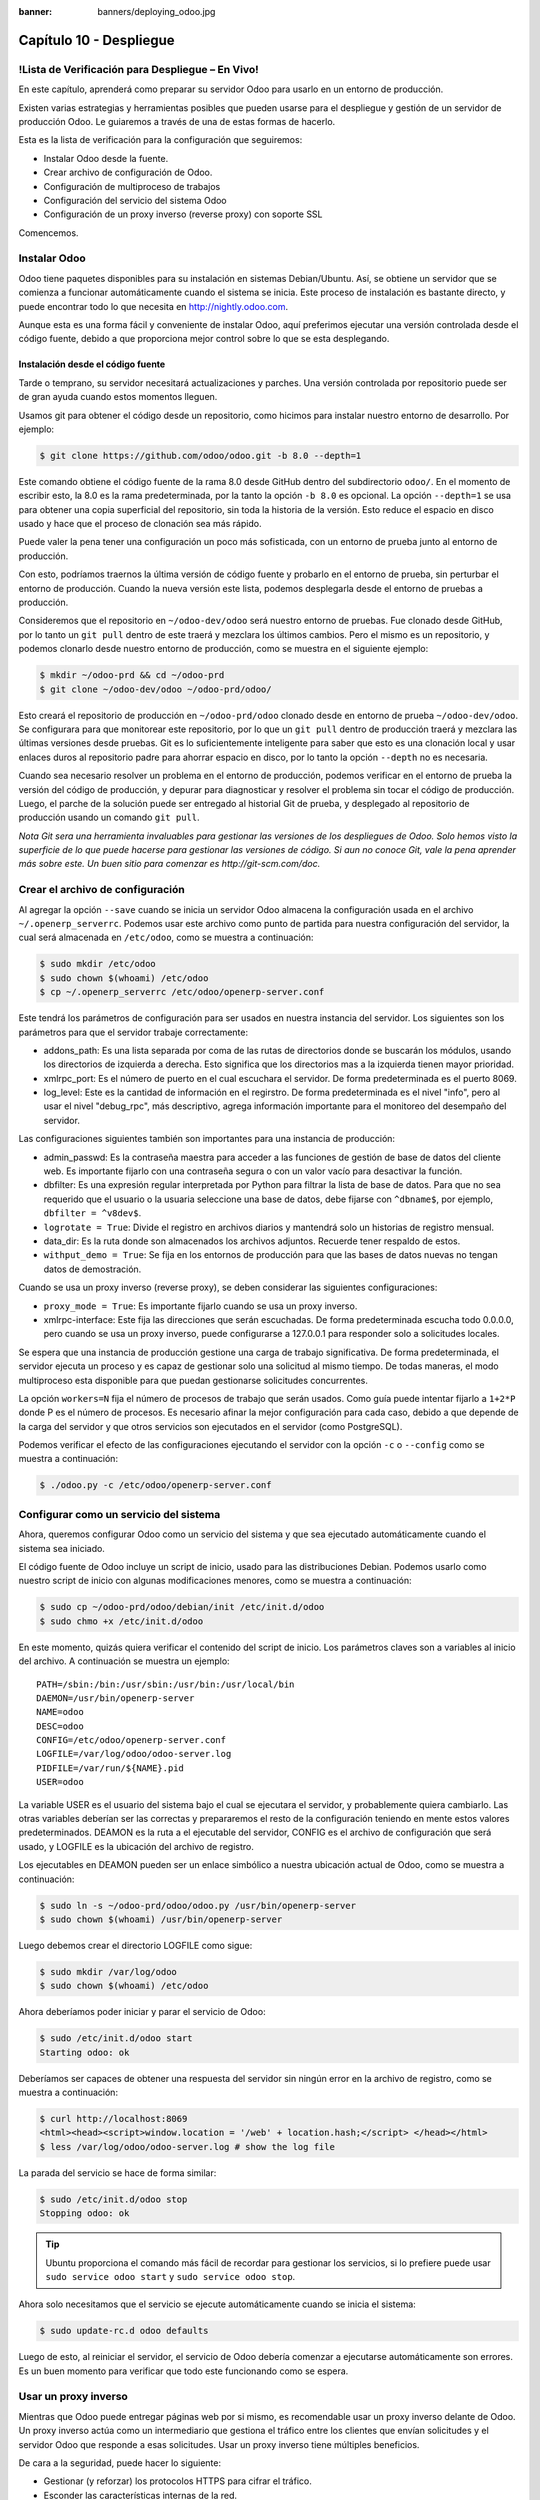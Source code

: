 :banner: banners/deploying_odoo.jpg

========================
Capítulo 10 - Despliegue
========================

!Lista de Verificación para Despliegue – En Vivo!
=================================================

En este capítulo, aprenderá como preparar su servidor Odoo para usarlo
en un entorno de producción.

Existen varias estrategias y herramientas posibles que pueden usarse
para el despliegue y gestión de un servidor de producción Odoo. Le
guiaremos a través de una de estas formas de hacerlo.

Esta es la lista de verificación para la configuración que seguiremos:

-  Instalar Odoo desde la fuente.
-  Crear archivo de configuración de Odoo.
-  Configuración de multiproceso de trabajos
-  Configuración del servicio del sistema Odoo
-  Configuración de un proxy inverso (reverse proxy) con soporte SSL

Comencemos.

Instalar Odoo
=============

Odoo tiene paquetes disponibles para su instalación en sistemas
Debian/Ubuntu. Así, se obtiene un servidor que se comienza a funcionar
automáticamente cuando el sistema se inicia. Este proceso de instalación
es bastante directo, y puede encontrar todo lo que necesita en
http://nightly.odoo.com.

Aunque esta es una forma fácil y conveniente de instalar Odoo, aquí
preferimos ejecutar una versión controlada desde el código fuente,
debido a que proporciona mejor control sobre lo que se esta desplegando.

Instalación desde el código fuente
----------------------------------

Tarde o temprano, su servidor necesitará actualizaciones y parches. Una
versión controlada por repositorio puede ser de gran ayuda cuando estos
momentos lleguen.

Usamos git para obtener el código desde un repositorio, como hicimos
para instalar nuestro entorno de desarrollo. Por ejemplo:

.. code-block:: console

    $ git clone https://github.com/odoo/odoo.git -b 8.0 --depth=1  

Este comando obtiene el código fuente de la rama 8.0 desde GitHub dentro
del subdirectorio ``odoo/``. En el momento de escribir esto, la 8.0 es
la rama predeterminada, por la tanto la opción ``-b 8.0`` es opcional.
La opción ``--depth=1`` se usa para obtener una copia superficial del
repositorio, sin toda la historia de la versión. Esto reduce el espacio
en disco usado y hace que el proceso de clonación sea más rápido.

Puede valer la pena tener una configuración un poco más sofisticada, con
un entorno de prueba junto al entorno de producción.

Con esto, podríamos traernos la última versión de código fuente y
probarlo en el entorno de prueba, sin perturbar el entorno de
producción. Cuando la nueva versión este lista, podemos desplegarla
desde el entorno de pruebas a producción.

Consideremos que el repositorio en ``~/odoo-dev/odoo`` será nuestro
entorno de pruebas. Fue clonado desde GitHub, por lo tanto un
``git pull`` dentro de este traerá y mezclara los últimos cambios. Pero
el mismo es un repositorio, y podemos clonarlo desde nuestro entorno de
producción, como se muestra en el siguiente ejemplo:

.. code-block:: console

    $ mkdir ~/odoo-prd && cd ~/odoo-prd 
    $ git clone ~/odoo-dev/odoo ~/odoo-prd/odoo/  

Esto creará el repositorio de producción en ``~/odoo-prd/odoo`` clonado
desde en entorno de prueba ``~/odoo-dev/odoo``. Se configurara para que
monitorear este repositorio, por lo que un ``git pull`` dentro de
producción traerá y mezclara las últimas versiones desde pruebas. Git es
lo suficientemente inteligente para saber que esto es una clonación
local y usar enlaces duros al repositorio padre para ahorrar espacio en
disco, por lo tanto la opción ``--depth`` no es necesaria.

Cuando sea necesario resolver un problema en el entorno de producción,
podemos verificar en el entorno de prueba la versión del código de
producción, y depurar para diagnosticar y resolver el problema sin tocar
el código de producción. Luego, el parche de la solución puede ser
entregado al historial Git de prueba, y desplegado al repositorio de
producción usando un comando ``git pull``.

*Nota* *Git sera una herramienta invaluables para gestionar las
versiones de los despliegues de Odoo. Solo hemos visto la superficie de
lo que puede hacerse para gestionar las versiones de código. Si aun no
conoce Git, vale la pena aprender más sobre este. Un buen sitio para
comenzar es http://git-scm.com/doc.*

Crear el archivo de configuración
=================================

Al agregar la opción ``--save`` cuando se inicia un servidor Odoo
almacena la configuración usada en el archivo ``~/.openerp_serverrc``.
Podemos usar este archivo como punto de partida para nuestra
configuración del servidor, la cual será almacenada en ``/etc/odoo``,
como se muestra a continuación:

.. code-block:: console

    $ sudo mkdir /etc/odoo
    $ sudo chown $(whoami) /etc/odoo 
    $ cp ~/.openerp_serverrc /etc/odoo/openerp-server.conf  

Este tendrá los parámetros de configuración para ser usados en nuestra
instancia del servidor. Los siguientes son los parámetros para que el
servidor trabaje correctamente:

-  addons\_path: Es una lista separada por coma de las rutas de
   directorios donde se buscarán los módulos, usando los directorios de
   izquierda a derecha. Esto significa que los directorios mas a la
   izquierda tienen mayor prioridad.

-  xmlrpc\_port: Es el número de puerto en el cual escuchara el
   servidor. De forma predeterminada es el puerto 8069.

-  log\_level: Este es la cantidad de información en el regirstro. De
   forma predeterminada es el nivel "info", pero al usar el nivel
   "debug\_rpc", más descriptivo, agrega información importante para el
   monitoreo del desempaño del servidor.

Las configuraciones siguientes también son importantes para una
instancia de producción:

-  admin\_passwd: Es la contraseña maestra para acceder a las funciones
   de gestión de base de datos del cliente web. Es importante fijarlo
   con una contraseña segura o con un valor vacío para desactivar la
   función.

-  dbfilter: Es una expresión regular interpretada por Python para
   filtrar la lista de base de datos. Para que no sea requerido que el
   usuario o la usuaria seleccione una base de datos, debe fijarse con
   ``^dbname$``, por ejemplo, ``dbfilter = ^v8dev$``.

-  ``logrotate = True``: Divide el registro en archivos diarios y
   mantendrá solo un historias de registro mensual.

-  data\_dir: Es la ruta donde son almacenados los archivos adjuntos.
   Recuerde tener respaldo de estos.

-  ``withput_demo = True``: Se fija en los entornos de producción para
   que las bases de datos nuevas no tengan datos de demostración.

Cuando se usa un proxy inverso (reverse proxy), se deben considerar las
siguientes configuraciones:

-  ``proxy_mode = True``: Es importante fijarlo cuando se usa un proxy
   inverso.

-  xmlrpc-interface: Este fija las direcciones que serán escuchadas. De
   forma predeterminada escucha todo 0.0.0.0, pero cuando se usa un
   proxy inverso, puede configurarse a 127.0.0.1 para responder solo a
   solicitudes locales.

Se espera que una instancia de producción gestione una carga de trabajo
significativa. De forma predeterminada, el servidor ejecuta un proceso y
es capaz de gestionar solo una solicitud al mismo tiempo. De todas
maneras, el modo multiproceso esta disponible para que puedan
gestionarse solicitudes concurrentes.

La opción ``workers=N`` fija el número de procesos de trabajo que serán
usados. Como guía puede intentar fijarlo a ``1+2*P`` donde P es el
número de procesos. Es necesario afinar la mejor configuración para cada
caso, debido a que depende de la carga del servidor y que otros
servicios son ejecutados en el servidor (como PostgreSQL).

Podemos verificar el efecto de las configuraciones ejecutando el
servidor con la opción ``-c`` o ``--config`` como se muestra a
continuación:

.. code-block:: console

    $ ./odoo.py -c /etc/odoo/openerp-server.conf 

Configurar como un servicio del sistema
=======================================

Ahora, queremos configurar Odoo como un servicio del sistema y que sea
ejecutado automáticamente cuando el sistema sea iniciado.

El código fuente de Odoo incluye un script de inicio, usado para las
distribuciones Debian. Podemos usarlo como nuestro script de inicio con
algunas modificaciones menores, como se muestra a continuación:

.. code-block:: console

    $ sudo cp ~/odoo-prd/odoo/debian/init /etc/init.d/odoo 
    $ sudo chmo +x /etc/init.d/odoo  

En este momento, quizás quiera verificar el contenido del script de
inicio. Los parámetros claves son a variables al inicio del archivo. A
continuación se muestra un ejemplo:

::

    PATH=/sbin:/bin:/usr/sbin:/usr/bin:/usr/local/bin 
    DAEMON=/usr/bin/openerp-server 
    NAME=odoo 
    DESC=odoo 
    CONFIG=/etc/odoo/openerp-server.conf 
    LOGFILE=/var/log/odoo/odoo-server.log 
    PIDFILE=/var/run/${NAME}.pid 
    USER=odoo 

La variable USER es el usuario del sistema bajo el cual se ejecutara el
servidor, y probablemente quiera cambiarlo. Las otras variables deberían
ser las correctas y prepararemos el resto de la configuración teniendo
en mente estos valores predeterminados. DEAMON es la ruta a el
ejecutable del servidor, CONFIG es el archivo de configuración que será
usado, y LOGFILE es la ubicación del archivo de registro.

Los ejecutables en DEAMON pueden ser un enlace simbólico a nuestra
ubicación actual de Odoo, como se muestra a continuación:

.. code-block:: console

    $ sudo ln -s ~/odoo-prd/odoo/odoo.py /usr/bin/openerp-server 
    $ sudo chown $(whoami) /usr/bin/openerp-server  

Luego debemos crear el directorio LOGFILE como sigue:

.. code-block:: console

    $ sudo mkdir /var/log/odoo
    $ sudo chown $(whoami) /etc/odoo  

Ahora deberíamos poder iniciar y parar el servicio de Odoo:

.. code-block:: console

    $ sudo /etc/init.d/odoo start 
    Starting odoo: ok  

Deberíamos ser capaces de obtener una respuesta del servidor sin ningún
error en la archivo de registro, como se muestra a continuación:

.. code-block:: console

    $ curl http://localhost:8069
    <html><head><script>window.location = '/web' + location.hash;</script> </head></html> 
    $ less /var/log/odoo/odoo-server.log # show the log file  

La parada del servicio se hace de forma similar:

.. code-block:: console

    $ sudo /etc/init.d/odoo stop
    Stopping odoo: ok  

.. tip::
    Ubuntu proporciona el comando más fácil de recordar para
    gestionar los servicios, si lo prefiere puede usar
    ``sudo service odoo start`` y ``sudo service odoo stop``.

Ahora solo necesitamos que el servicio se ejecute automáticamente cuando
se inicia el sistema:

.. code-block:: console

    $ sudo update-rc.d odoo defaults  

Luego de esto, al reiniciar el servidor, el servicio de Odoo debería
comenzar a ejecutarse automáticamente son errores. Es un buen momento
para verificar que todo este funcionando como se espera.

Usar un proxy inverso
=====================

Mientras que Odoo puede entregar páginas web por si mismo, es
recomendable usar un proxy inverso delante de Odoo. Un proxy inverso
actúa como un intermediario que gestiona el tráfico entre los clientes
que envían solicitudes y el servidor Odoo que responde a esas
solicitudes. Usar un proxy inverso tiene múltiples beneficios.

De cara a la seguridad, puede hacer lo siguiente:

-  Gestionar (y reforzar) los protocolos HTTPS para cifrar el tráfico.
-  Esconder las características internas de la red.
-  Actuar como un "aplicación firewall" limitando el número de URLs
   aceptados para su procesamiento.

Y del lado del desempeño, puede proveer mejoras significativas:

-  Contenido estático cache, por lo tanto reduce la carga en los
   servidores Odoo.
-  Comprime el contenido para acelerar el tiempo de carga.
-  Balancea la carga distribuyendo la entre varios servidores.

Apache es una opción popular que se usa como proxy inverso. Nginx es una
alternativa reciente con buenos argumentos técnicos. Aquí usaremos nginx
como proxy inverso y mostraremos como puede usarse para ejecutar las
funciones mencionadas anteriormente.

Configurar nginx como proxy inverso
-----------------------------------

Primero, debemos instalar nginx. Queremos que escuche en los puertos
HTTP predeterminados, así que debemos asegurarnos que no estén siendo
usados por otro servicio. Ejecutar el siguiente comando debe arrojar un
error, como se muestra a continuación:

.. code-block:: console

    $ curl http://localhost 
    curl:   (7) Failed to connect to localhost port 80  

De lo contrario, deberá deshabilitar o eliminar ese servicio para
permitir que nginx use esos puertos. Por ejemplo, para parar un servidor
Apache existente, deberá hacer lo siguiente:

.. code-block:: console

    $ sudo /etc/init.d/apache2 stop  

Ahora podemos instalar nginx, lo cual es realizado de la forma esperada:

.. code-block:: console

    $ sudo apt-get install nginx  

Para conformar que este funcionando correctamente, deberíamos ver una
página que diga "Welcome to nginx" cuando se ingrese la dirección del
servidor en la navegador o usarndo ``curl http://localhost``

Los archivos de configuración de nginx siguen el mismo enfoque que los
de Apache: son almacenados en ``/etc/nginx/available-sites/`` y se
activan agregando un enlace simbólico en ``/etc/nginx/enabled-sites/``.
Deberíamos deshabilitar la configuración predeterminada que provee la
instalación de nginx, como se muestra a continuación:

.. code-block:: console

    $ sudo rm /etc/nginx/sites-enabled/default 
    $ sudo touch /etc/nginx/sites-available/odoo 
    $ sudo ln -s /etc/nginx/sites-available/odoo /etc/nginx/sites-enabled/odoo  

Usando un editor, como nano o vi, editamos nuestros archivo de
configuración nginx como sigue:

.. code-block:: console

    $ sudo nano /etc/nginx/sites-available/odoo 

Primero agregamos los "upstreams", los servidores traseros hacia los
cuales nginx redireccionara el tráfico, en nuestro caso el servidor
Odoo, el cual escucha en el puerto 8069, como se muestra a continuación:

::

    upstream backend-odoo {
        server 127.0.0.1:8069; 
    } 

    server {
        location / {
            proxy_pass http://backend-odoo;
        } 
    } 

Para probar que la configuración es correcta, use lo siguiente:

.. code-block:: console

    $ sudo nginx -t  

En caso que se encuentren errores, verifique que el archivo de
configuración esta bien escrito. Además, un problema común es que el
HTTP este tomado de forma predeterminada por otro servicio, como Apache
o la página web predeterminada de nginx. Realice una doble revisión de
las instrucciones dadas anteriormente para asegurarse que este no sea el
caso, luego reinicio nginx. Luego de esto, podremos hacer que nginx
cargue la nueva configuración:

.. code-block:: console

    $ sudo /etc/init.d/nginx reload  

Ahora podemos verificar que nginx este redirigiendo el tráfico al
servidor de Odoo, como se muestra a continuación:

.. code-block:: console

    $ curl http://localhost
    <html><head><script>window.location = '/web' + location.hash;</script> </head></html>  

Reforzar el HTTPS
=================

Ahora, deberíamos instalar un certificado para poder usar SSL. Para
crear un certificado auto-firmado, siga los pasos a continuación:

.. code-block:: console

    $ sudo mkdir /etc/nginx/ssl && cd /etc/nginx/ssl 
    $ sudo openssl req -x509 -newkey rsa:2048 -keyout key.pem -out cert.pem – days 365 -nodes 
    $ sudo chmod a-wx *                     # make files read only 
    $ sudo chown www-data:root *            # access only to www-data group  

Esto crea un directorio ``ssl/`` dentro del directorio ``/etc/nginx/`` y
un certificado auto-firmado sin contraseña. Cuando se ejecute el comando
openssl, se solicitara más información, y se generaran un certificado y
archivos llave. Finalmente, estos archivos serán propiedad del usuario
www-data, usado para ejecutar el servidor web.

.. note::
    Usar un certificado auto-firmado puede plantear algunos riesgos
    de seguridad, como ataques "man-in-the-middle", y pueden no ser
    permitidos por algunos navegadores. Para una solución más robusta, debe
    usar un certificado firmado por una autoridad de certificación
    reconocida. Esto es particularmente importante si se esta ejecutando un
    sitio web comercial o de e-commerce.

Ahora que tenemos un certificado SSL, podemos configurar nginx para
usarlo.

Para reforzar HTTPS, redireccionaremos todo el tráfico HTTP. Reemplace
la directiva "server" que definimos anteriormente con lo siguiente:

::

    server {
        listen 80; 
        add_header Strict-Transport-Security max-age=2592000;
        rewrite ^/.*$ https://$host$request_uri? permanent; 
    } 

Si recargamos la configuración de nginx y accedemos al servidor con el
navegador web, veremos que la dirección ``http://`` se convierte en
``https://``.

Pero no devolverá ningún contenido antes que configuremos el servicio
HTTPS apropiadamente, agregando la siguiente configuración a "server":

::

    server {
        listen 443 default;              
        # ssl settings
        ssl on;
        ssl_certificate /etc/nginx/ssl/cert.pem;
        ssl_certificate_key /etc/nginx/ssl/key.pem;
        keepalive_timeout 60;
        # proxy header and settings
        proxy_set_header Host $host;
        proxy_set_header X-Real-IP $remote_addr;
        proxy_set_header X-Forward-For $proxy_add_x_forwarded_for;      
        proxy_set_header X-Forwarded-Proto $scheme;
        proxy_redirect off;      
     
        location / {
            proxy_pass http://backend-odoo;
        } 
    } 

Esto escuchara al puerto HTTPS y usará los archivos del certificado
``/etc/nginx/ssl/`` para cifrar el tráfico. También agregamos alguna
información al encabezado de solicitud para hacer que el servicio de
Odoo sepa que esta pasando a través de un proxy. Por razones de
seguridad, es importante para Odoo asegurarse que el parámetro
``proxy_mode`` este fijado a True. Al final, la directiva "location"
define que todas las solicitudes sean pasadas al upstream
"backend-oddo".

Recargue la configuración, y deberíamos poder tener nuestro servicio
Odoo trabajando a través de HTTPS, como se muestra a continuación:

.. code-block:: console

    $ sudo nginx -t 
    nginx: the configuration file /etc/nginx/nginx.conf syntax is ok 
    nginx: configuration file /etc/nginx/nginx.conf test is successful 
    $ sudo service nginx reload * 
    Reloading nginx configuration nginx ...done. 
    $ curl -k https://localhost  
    <html><head><script>window.location = '/web' + location.hash;</script></head></html>

La última salida confirma que el cliente Odoo esta siendo servido sobre
HTTPS.

Optimización de Nginx
=====================

Es hora para algunas mejoras en las configuraciones de nginx. Estas son
recomendadas para habilitar el búfer de respuesta y compresión de datos
que debería mejorar la velocidad del sitio web. También fijamos una
localización específica para los registros.

Las siguientes configuraciones deberían ser agregadas dentro de "server"
que escucha en el puerto 443, por ejemplo, justo despues de las
definiciones del proxy:

::

    # odoo log files access_log /var/log/nginx/odoo-access.log;
    error_log /var/log/nginx/odoo-error.log; 
    # increase proxy buffer size 
    proxy_buffers 16 64k;
    proxy_buffer_size 128k; 
    # force timeouts if the backend dies
    proxy_next_upstream error timeout invalid_header http_500 http_502 http_503; 
    # enable data compression 
    gzip on; 
    gzip_min_length 1100; 
    gzip_buffers 4 32k;
    gzip_types text/plain application/x-javascript text/xml text/css;
    gzip_vary on; 

También podemos activar el caché de contenido para respuestas más
rápidas para los tipos de solicitudes mencionados en el código anterior
y para impedir su carga en el servidor Odoo. Después de la sección
``location /``, agregue una segunda sección "location":

::

    location ~* /web/static/ {
        # cache static data
        proxy_cache_valid 200 60m;
        proxy_buffering on;
        expires 864000;
        proxy_pass http://backend-odoo;
    } 

Con esto, se hace caché de los datos estáticos por 60 minutos. Las
solicitudes siguientes de esas solicitudes en este intervalo de tiempo
serán respondidas directamente por nginx desde el caché.

Long polling
============

"Long polling" es usada para soportar la aplicación de mensajería
instantánea, y cuando se usan trabajos multiproceso, esta es gestionada
en un puerto separado, el cual de forma predeterminada es el puerto
8072.

Para nuestro proxy inverso, esto significa que las solicitudes
"longpolling" deberían ser pasadas por este puerto. Para soportar esto,
necesitamos agregar un nuevo "upstream" a nuestra configuración nginx,
como se muestra en el siguiente código:

::

    upstream backend-odoo-im { server 127.0.0.1:8072; } 

Luego, deberíamos agregar otra "location" al "server" que gestiona las
solicitudes HTTPS, como se muestra a continuación:

::

    location /longpolling { proxy_pass http://backend-odoo-im; } 

Con estas configuraciones, nginx debería pasar estas solicitudes al
puerto apropiado del servidor Odoo.

Actualización del servidor y módulos
====================================

Una vez que el servidor Odoo este listo y ejecutándose, llegara el
momento en que necesite instalar actualizaciones. Lo cual involucra dos
pasos: primero, obtener las nuevas versiones del código fuente (servidor
o módulos), y segundo, instalar las.

Si ha seguido el enfoque descrito en la sección \* Instalación desde el
código fuente \*, podemos buscar y probar las nuevas versiones dentro
del repositorio de preparación. Es altamente recomendable hacer una
copia de la base de datos de producción y probar la actualización en
ella. Si ``v8dev`` es nuestra base de datos de producción, esto podría
ser realizado con los siguientes comandos:

.. code-block:: console

    $ dropdb v8test ; createdb v8test 
    $ pg_dump v8dev | psqlpsql -d v8test 
    $ cd ~/odoo-dev/odoo/ 
    $ ./odoo.py -d v8test –xmlrpc-port=8080 -c /etc/odoo/openerp-server.conf –u all  

Si todo resulta bien, debería ser seguro realizar la actualización en el
servicio en producción. Recuerde colocar una nota de la versión actual
de referencia Git, con el fin de poder regresar, revisando esta versión
otra vez. Hacer un respaldo de la base de datos antes de realizar la
actualización es también recomendable.

Luego de esto, podemos hacer un "pull" de las nuevas versiones al
repositorio de producción usando Git y completando la actualización,
como se muestra aquí:

.. code-block:: console

    $ cd ~/odoo-prd/odoo/
    $ git pull 
    $ ./odoo.py -c /etc/odoo/openerp-server.conf –stop-after-init -d v8dev -u all 
    $ sudo /etc/init.d/odoo restart 

Resumen
=======

En este capítulo, aprendió sobre los pasos adicionales para configurar y
ejecutar Odoo en un servidor de producción basado en Debian. Fueron
vistas las configuraciones más importantes del archivo de configuración,
y aprendió como aprovechar el modo multiproceso.

También aprendió como usar nginx como un proxy inverso frente a nuestro
servidor Odoo, para mejorar la seguridad y la escalabilidad.

Esperamos que esto cubra lo esencial de lo que es necesario para
ejecutar un servidor Odoo y proveer un servicio estable y seguro a sus
usuarios y usuarias.

